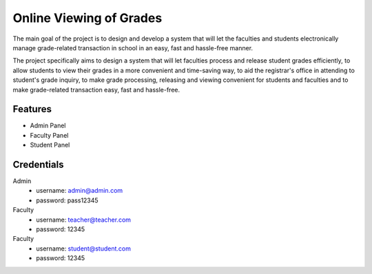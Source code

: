 ###################
Online Viewing of Grades
###################

The main goal of the project is to design and develop a system that will let the faculties and students electronically manage grade-related transaction in school in an easy, fast and hassle-free manner.

The project specifically aims to design a system that will let faculties process and release student grades efficiently, to allow students to view their grades in a more convenient and time-saving way, to aid the registrar's office in attending to student's grade inquiry, to make grade processing, releasing and viewing convenient for students and faculties and to make grade-related transaction easy, fast and hassle-free.

*******************
Features
*******************

-  Admin Panel
-  Faculty Panel
-  Student Panel

*******************
Credentials
*******************

Admin
 - username: admin@admin.com
 - password: pass12345

Faculty
 - username: teacher@teacher.com
 - password: 12345

Faculty
 - username: student@student.com
 - password: 12345
